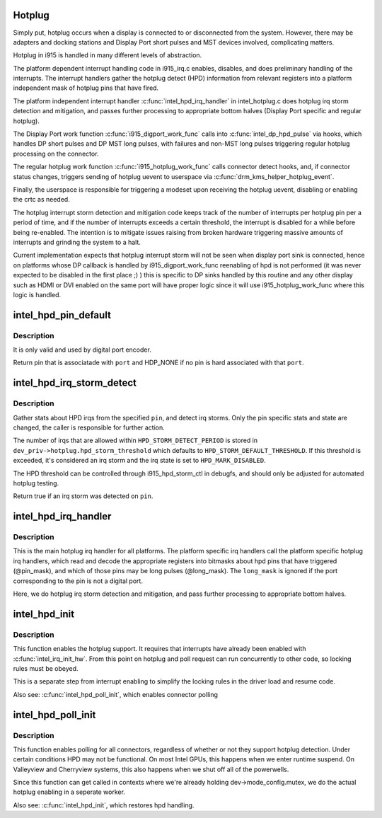 .. -*- coding: utf-8; mode: rst -*-
.. src-file: drivers/gpu/drm/i915/intel_hotplug.c

.. _`hotplug`:

Hotplug
=======

Simply put, hotplug occurs when a display is connected to or disconnected
from the system. However, there may be adapters and docking stations and
Display Port short pulses and MST devices involved, complicating matters.

Hotplug in i915 is handled in many different levels of abstraction.

The platform dependent interrupt handling code in i915_irq.c enables,
disables, and does preliminary handling of the interrupts. The interrupt
handlers gather the hotplug detect (HPD) information from relevant registers
into a platform independent mask of hotplug pins that have fired.

The platform independent interrupt handler \ :c:func:`intel_hpd_irq_handler`\  in
intel_hotplug.c does hotplug irq storm detection and mitigation, and passes
further processing to appropriate bottom halves (Display Port specific and
regular hotplug).

The Display Port work function \ :c:func:`i915_digport_work_func`\  calls into
\ :c:func:`intel_dp_hpd_pulse`\  via hooks, which handles DP short pulses and DP MST long
pulses, with failures and non-MST long pulses triggering regular hotplug
processing on the connector.

The regular hotplug work function \ :c:func:`i915_hotplug_work_func`\  calls connector
detect hooks, and, if connector status changes, triggers sending of hotplug
uevent to userspace via \ :c:func:`drm_kms_helper_hotplug_event`\ .

Finally, the userspace is responsible for triggering a modeset upon receiving
the hotplug uevent, disabling or enabling the crtc as needed.

The hotplug interrupt storm detection and mitigation code keeps track of the
number of interrupts per hotplug pin per a period of time, and if the number
of interrupts exceeds a certain threshold, the interrupt is disabled for a
while before being re-enabled. The intention is to mitigate issues raising
from broken hardware triggering massive amounts of interrupts and grinding
the system to a halt.

Current implementation expects that hotplug interrupt storm will not be
seen when display port sink is connected, hence on platforms whose DP
callback is handled by i915_digport_work_func reenabling of hpd is not
performed (it was never expected to be disabled in the first place ;) )
this is specific to DP sinks handled by this routine and any other display
such as HDMI or DVI enabled on the same port will have proper logic since
it will use i915_hotplug_work_func where this logic is handled.

.. _`intel_hpd_pin_default`:

intel_hpd_pin_default
=====================

.. c:function:: enum hpd_pin intel_hpd_pin_default(struct drm_i915_private *dev_priv, enum port port)

    return default pin associated with certain port.

    :param dev_priv:
        private driver data pointer
    :type dev_priv: struct drm_i915_private \*

    :param port:
        the hpd port to get associated pin
    :type port: enum port

.. _`intel_hpd_pin_default.description`:

Description
-----------

It is only valid and used by digital port encoder.

Return pin that is associatade with \ ``port``\  and HDP_NONE if no pin is
hard associated with that \ ``port``\ .

.. _`intel_hpd_irq_storm_detect`:

intel_hpd_irq_storm_detect
==========================

.. c:function:: bool intel_hpd_irq_storm_detect(struct drm_i915_private *dev_priv, enum hpd_pin pin)

    gather stats and detect HPD irq storm on a pin

    :param dev_priv:
        private driver data pointer
    :type dev_priv: struct drm_i915_private \*

    :param pin:
        the pin to gather stats on
    :type pin: enum hpd_pin

.. _`intel_hpd_irq_storm_detect.description`:

Description
-----------

Gather stats about HPD irqs from the specified \ ``pin``\ , and detect irq
storms. Only the pin specific stats and state are changed, the caller is
responsible for further action.

The number of irqs that are allowed within \ ``HPD_STORM_DETECT_PERIOD``\  is
stored in \ ``dev_priv->hotplug.hpd_storm_threshold``\  which defaults to
\ ``HPD_STORM_DEFAULT_THRESHOLD``\ . If this threshold is exceeded, it's
considered an irq storm and the irq state is set to \ ``HPD_MARK_DISABLED``\ .

The HPD threshold can be controlled through i915_hpd_storm_ctl in debugfs,
and should only be adjusted for automated hotplug testing.

Return true if an irq storm was detected on \ ``pin``\ .

.. _`intel_hpd_irq_handler`:

intel_hpd_irq_handler
=====================

.. c:function:: void intel_hpd_irq_handler(struct drm_i915_private *dev_priv, u32 pin_mask, u32 long_mask)

    main hotplug irq handler

    :param dev_priv:
        drm_i915_private
    :type dev_priv: struct drm_i915_private \*

    :param pin_mask:
        a mask of hpd pins that have triggered the irq
    :type pin_mask: u32

    :param long_mask:
        a mask of hpd pins that may be long hpd pulses
    :type long_mask: u32

.. _`intel_hpd_irq_handler.description`:

Description
-----------

This is the main hotplug irq handler for all platforms. The platform specific
irq handlers call the platform specific hotplug irq handlers, which read and
decode the appropriate registers into bitmasks about hpd pins that have
triggered (@pin_mask), and which of those pins may be long pulses
(@long_mask). The \ ``long_mask``\  is ignored if the port corresponding to the pin
is not a digital port.

Here, we do hotplug irq storm detection and mitigation, and pass further
processing to appropriate bottom halves.

.. _`intel_hpd_init`:

intel_hpd_init
==============

.. c:function:: void intel_hpd_init(struct drm_i915_private *dev_priv)

    initializes and enables hpd support

    :param dev_priv:
        i915 device instance
    :type dev_priv: struct drm_i915_private \*

.. _`intel_hpd_init.description`:

Description
-----------

This function enables the hotplug support. It requires that interrupts have
already been enabled with \ :c:func:`intel_irq_init_hw`\ . From this point on hotplug and
poll request can run concurrently to other code, so locking rules must be
obeyed.

This is a separate step from interrupt enabling to simplify the locking rules
in the driver load and resume code.

Also see: \ :c:func:`intel_hpd_poll_init`\ , which enables connector polling

.. _`intel_hpd_poll_init`:

intel_hpd_poll_init
===================

.. c:function:: void intel_hpd_poll_init(struct drm_i915_private *dev_priv)

    enables/disables polling for connectors with hpd

    :param dev_priv:
        i915 device instance
    :type dev_priv: struct drm_i915_private \*

.. _`intel_hpd_poll_init.description`:

Description
-----------

This function enables polling for all connectors, regardless of whether or
not they support hotplug detection. Under certain conditions HPD may not be
functional. On most Intel GPUs, this happens when we enter runtime suspend.
On Valleyview and Cherryview systems, this also happens when we shut off all
of the powerwells.

Since this function can get called in contexts where we're already holding
dev->mode_config.mutex, we do the actual hotplug enabling in a seperate
worker.

Also see: \ :c:func:`intel_hpd_init`\ , which restores hpd handling.

.. This file was automatic generated / don't edit.

